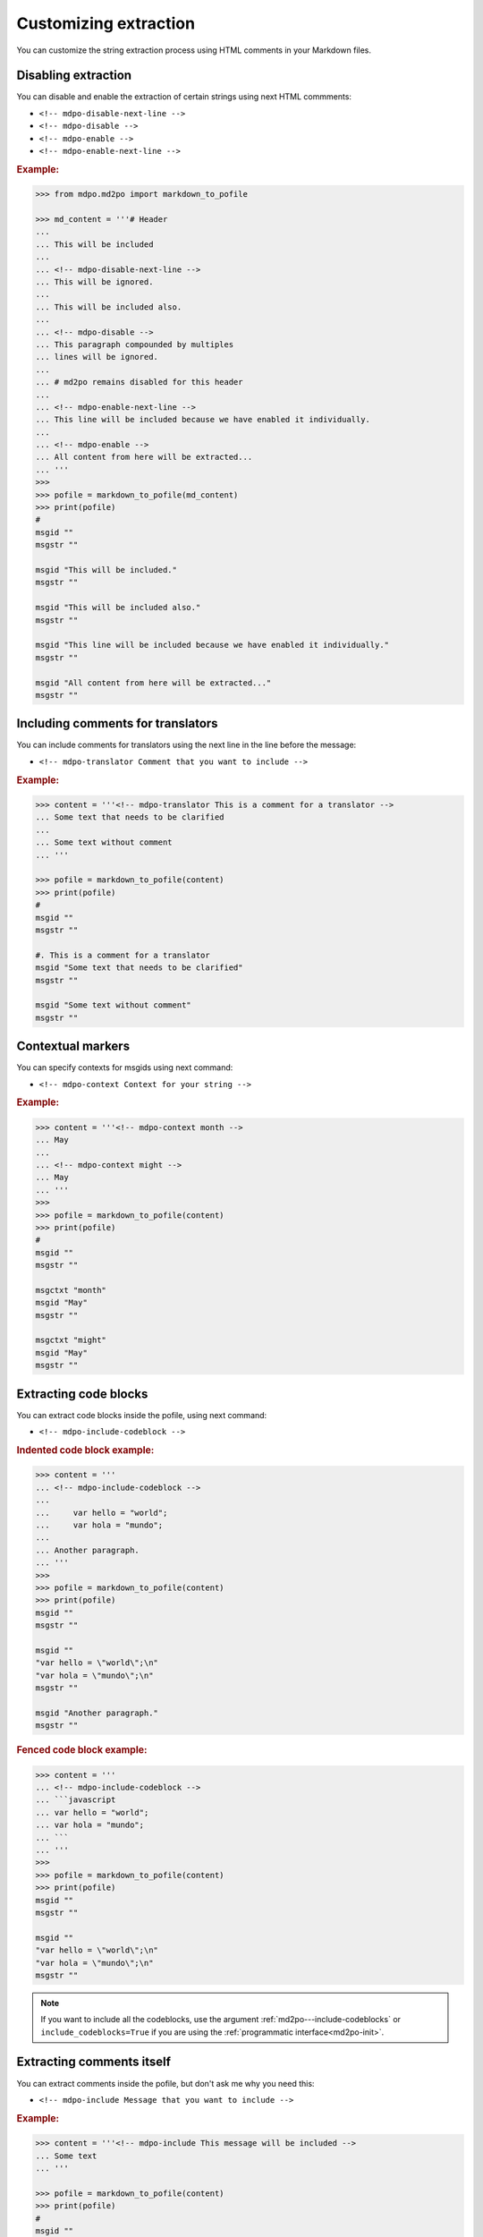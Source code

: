 **********************
Customizing extraction
**********************

You can customize the string extraction process using HTML comments in
your Markdown files.

Disabling extraction
====================

You can disable and enable the extraction of certain strings using
next HTML commments:

* ``<!-- mdpo-disable-next-line -->``
* ``<!-- mdpo-disable -->``
* ``<!-- mdpo-enable -->``
* ``<!-- mdpo-enable-next-line -->``

.. rubric:: Example:

.. code-block:: python

   >>> from mdpo.md2po import markdown_to_pofile

   >>> md_content = '''# Header
   ...
   ... This will be included
   ...
   ... <!-- mdpo-disable-next-line -->
   ... This will be ignored.
   ...
   ... This will be included also.
   ...
   ... <!-- mdpo-disable -->
   ... This paragraph compounded by multiples
   ... lines will be ignored.
   ...
   ... # md2po remains disabled for this header
   ...
   ... <!-- mdpo-enable-next-line -->
   ... This line will be included because we have enabled it individually.
   ...
   ... <!-- mdpo-enable -->
   ... All content from here will be extracted...
   ... '''
   >>>
   >>> pofile = markdown_to_pofile(md_content)
   >>> print(pofile)
   #
   msgid ""
   msgstr ""

   msgid "This will be included."
   msgstr ""

   msgid "This will be included also."
   msgstr ""

   msgid "This line will be included because we have enabled it individually."
   msgstr ""

   msgid "All content from here will be extracted..."
   msgstr ""


Including comments for translators
==================================

You can include comments for translators using the next line in the
line before the message:

* ``<!-- mdpo-translator Comment that you want to include -->``

.. rubric:: Example:

.. code-block:: python

   >>> content = '''<!-- mdpo-translator This is a comment for a translator -->
   ... Some text that needs to be clarified
   ...
   ... Some text without comment
   ... '''

   >>> pofile = markdown_to_pofile(content)
   >>> print(pofile)
   #
   msgid ""
   msgstr ""

   #. This is a comment for a translator
   msgid "Some text that needs to be clarified"
   msgstr ""

   msgid "Some text without comment"
   msgstr ""


Contextual markers
==================

You can specify contexts for msgids using next command:

* ``<!-- mdpo-context Context for your string -->``

.. rubric:: Example:

.. code-block:: python

   >>> content = '''<!-- mdpo-context month -->
   ... May
   ...
   ... <!-- mdpo-context might -->
   ... May
   ... '''
   >>>
   >>> pofile = markdown_to_pofile(content)
   >>> print(pofile)
   #
   msgid ""
   msgstr ""

   msgctxt "month"
   msgid "May"
   msgstr ""

   msgctxt "might"
   msgid "May"
   msgstr ""

.. _include-codeblock-command:

Extracting code blocks
======================

You can extract code blocks inside the pofile, using next command:

* ``<!-- mdpo-include-codeblock -->``

.. rubric:: Indented code block example:

.. code-block:: python

   >>> content = '''
   ... <!-- mdpo-include-codeblock -->
   ...
   ...     var hello = "world";
   ...     var hola = "mundo";
   ...
   ... Another paragraph.
   ... '''
   >>>
   >>> pofile = markdown_to_pofile(content)
   >>> print(pofile)
   msgid ""
   msgstr ""

   msgid ""
   "var hello = \"world\";\n"
   "var hola = \"mundo\";\n"
   msgstr ""

   msgid "Another paragraph."
   msgstr ""


.. rubric:: Fenced code block example:

.. code-block:: python

   >>> content = '''
   ... <!-- mdpo-include-codeblock -->
   ... ```javascript
   ... var hello = "world";
   ... var hola = "mundo";
   ... ```
   ... '''
   >>>
   >>> pofile = markdown_to_pofile(content)
   >>> print(pofile)
   msgid ""
   msgstr ""

   msgid ""
   "var hello = \"world\";\n"
   "var hola = \"mundo\";\n"
   msgstr ""


.. note::

   If you want to include all the codeblocks, use the argument
   :ref:`md2po---include-codeblocks` or ``include_codeblocks=True`` if you are
   using the :ref:`programmatic interface<md2po-init>`.

Extracting comments itself
==========================

You can extract comments inside the pofile, but don't ask me why you need this:

* ``<!-- mdpo-include Message that you want to include -->``

.. rubric:: Example:

.. code-block:: python

   >>> content = '''<!-- mdpo-include This message will be included -->
   ... Some text
   ... '''

   >>> pofile = markdown_to_pofile(content)
   >>> print(pofile)
   #
   msgid ""
   msgstr ""

   msgid "This message will be included"
   msgstr ""

   msgid "Some text"
   msgstr ""

This command can be used along with ``mdpo-translator``:

.. code-block:: python

   >>> content = '''<!-- mdpo-translator Comment for translator in comment -->
   ... <!-- mdpo-include This comment must be included -->
   ... Some text that needs to be clarified
   ... '''

   >>> pofile = markdown_to_pofile(content)
   >>> print(pofile)
   #
   msgid ""
   msgstr ""

   #. Comment for translator in comment
   msgid "This comment must be included"
   msgstr ""

And with ``mdpo-context``, combining both:

.. code-block:: python

   >>> content = '''<!-- mdpo-context Some context for the included -->
   ... <!-- mdpo-translator Comment for translator in comment -->
   ... <!-- mdpo-include This comment must be included -->
   ... Some text that needs to be clarified
   ... '''

   >>> pofile = markdown_to_pofile(content)
   >>> print(pofile)
   #
   msgid ""
   msgstr ""

   #. Comment for translator in comment
   msgctxt "Some context for the included"
   msgid "This comment must be included"
   msgstr ""

